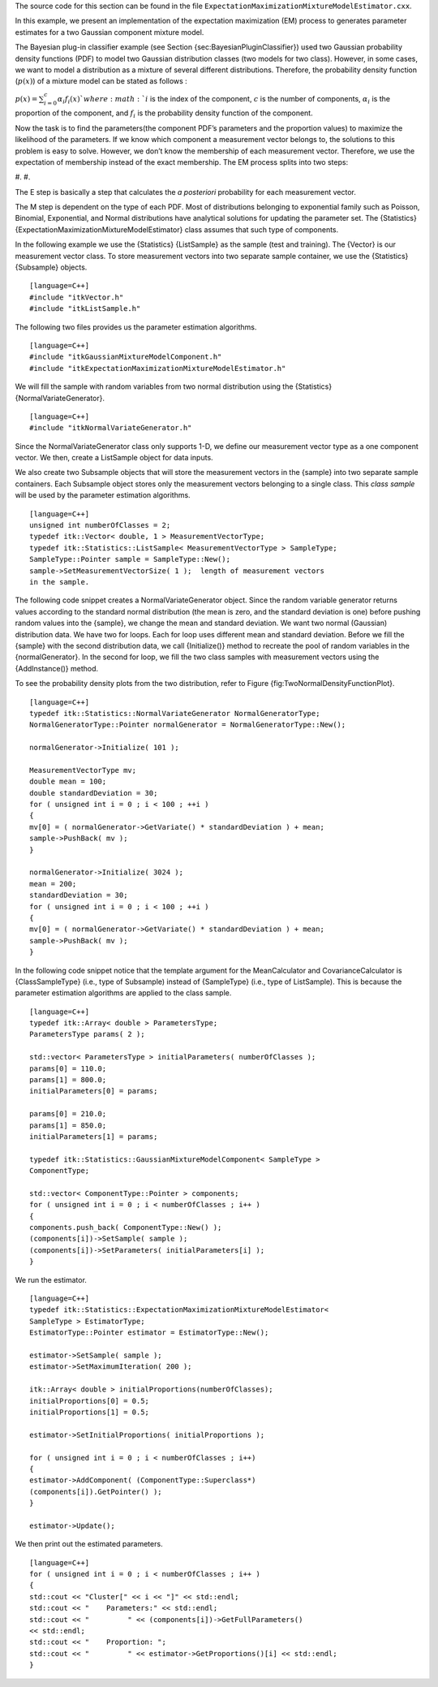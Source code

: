The source code for this section can be found in the file
``ExpectationMaximizationMixtureModelEstimator.cxx``.

In this example, we present an implementation of the expectation
maximization (EM) process to generates parameter estimates for a two
Gaussian component mixture model.

The Bayesian plug-in classifier example (see Section
{sec:BayesianPluginClassifier}) used two Gaussian probability density
functions (PDF) to model two Gaussian distribution classes (two models
for two class). However, in some cases, we want to model a distribution
as a mixture of several different distributions. Therefore, the
probability density function (:math:`p(x)`) of a mixture model can be
stated as follows :

:math:`p(x) = \sum^{c}_{i=0}\alpha_{i}f_{i}(x)
` where :math:`i` is the index of the component, :math:`c` is the
number of components, :math:`\alpha_{i}` is the proportion of the
component, and :math:`f_{i}` is the probability density function of
the component.

Now the task is to find the parameters(the component PDF’s parameters
and the proportion values) to maximize the likelihood of the parameters.
If we know which component a measurement vector belongs to, the
solutions to this problem is easy to solve. However, we don’t know the
membership of each measurement vector. Therefore, we use the expectation
of membership instead of the exact membership. The EM process splits
into two steps:

#. 
#. 

The E step is basically a step that calculates the *a posteriori*
probability for each measurement vector.

The M step is dependent on the type of each PDF. Most of distributions
belonging to exponential family such as Poisson, Binomial, Exponential,
and Normal distributions have analytical solutions for updating the
parameter set. The {Statistics}
{ExpectationMaximizationMixtureModelEstimator} class assumes that such
type of components.

In the following example we use the {Statistics} {ListSample} as the
sample (test and training). The {Vector} is our measurement vector
class. To store measurement vectors into two separate sample container,
we use the {Statistics} {Subsample} objects.

::

    [language=C++]
    #include "itkVector.h"
    #include "itkListSample.h"

The following two files provides us the parameter estimation algorithms.

::

    [language=C++]
    #include "itkGaussianMixtureModelComponent.h"
    #include "itkExpectationMaximizationMixtureModelEstimator.h"

We will fill the sample with random variables from two normal
distribution using the {Statistics} {NormalVariateGenerator}.

::

    [language=C++]
    #include "itkNormalVariateGenerator.h"

Since the NormalVariateGenerator class only supports 1-D, we define our
measurement vector type as a one component vector. We then, create a
ListSample object for data inputs.

We also create two Subsample objects that will store the measurement
vectors in the {sample} into two separate sample containers. Each
Subsample object stores only the measurement vectors belonging to a
single class. This *class sample* will be used by the parameter
estimation algorithms.

::

    [language=C++]
    unsigned int numberOfClasses = 2;
    typedef itk::Vector< double, 1 > MeasurementVectorType;
    typedef itk::Statistics::ListSample< MeasurementVectorType > SampleType;
    SampleType::Pointer sample = SampleType::New();
    sample->SetMeasurementVectorSize( 1 );  length of measurement vectors
    in the sample.

The following code snippet creates a NormalVariateGenerator object.
Since the random variable generator returns values according to the
standard normal distribution (the mean is zero, and the standard
deviation is one) before pushing random values into the {sample}, we
change the mean and standard deviation. We want two normal (Gaussian)
distribution data. We have two for loops. Each for loop uses different
mean and standard deviation. Before we fill the {sample} with the second
distribution data, we call {Initialize()} method to recreate the pool of
random variables in the {normalGenerator}. In the second for loop, we
fill the two class samples with measurement vectors using the
{AddInstance()} method.

To see the probability density plots from the two distribution, refer to
Figure {fig:TwoNormalDensityFunctionPlot}.

::

    [language=C++]
    typedef itk::Statistics::NormalVariateGenerator NormalGeneratorType;
    NormalGeneratorType::Pointer normalGenerator = NormalGeneratorType::New();

    normalGenerator->Initialize( 101 );

    MeasurementVectorType mv;
    double mean = 100;
    double standardDeviation = 30;
    for ( unsigned int i = 0 ; i < 100 ; ++i )
    {
    mv[0] = ( normalGenerator->GetVariate() * standardDeviation ) + mean;
    sample->PushBack( mv );
    }

    normalGenerator->Initialize( 3024 );
    mean = 200;
    standardDeviation = 30;
    for ( unsigned int i = 0 ; i < 100 ; ++i )
    {
    mv[0] = ( normalGenerator->GetVariate() * standardDeviation ) + mean;
    sample->PushBack( mv );
    }

In the following code snippet notice that the template argument for the
MeanCalculator and CovarianceCalculator is {ClassSampleType} (i.e., type
of Subsample) instead of {SampleType} (i.e., type of ListSample). This
is because the parameter estimation algorithms are applied to the class
sample.

::

    [language=C++]
    typedef itk::Array< double > ParametersType;
    ParametersType params( 2 );

    std::vector< ParametersType > initialParameters( numberOfClasses );
    params[0] = 110.0;
    params[1] = 800.0;
    initialParameters[0] = params;

    params[0] = 210.0;
    params[1] = 850.0;
    initialParameters[1] = params;

    typedef itk::Statistics::GaussianMixtureModelComponent< SampleType >
    ComponentType;

    std::vector< ComponentType::Pointer > components;
    for ( unsigned int i = 0 ; i < numberOfClasses ; i++ )
    {
    components.push_back( ComponentType::New() );
    (components[i])->SetSample( sample );
    (components[i])->SetParameters( initialParameters[i] );
    }

We run the estimator.

::

    [language=C++]
    typedef itk::Statistics::ExpectationMaximizationMixtureModelEstimator<
    SampleType > EstimatorType;
    EstimatorType::Pointer estimator = EstimatorType::New();

    estimator->SetSample( sample );
    estimator->SetMaximumIteration( 200 );

    itk::Array< double > initialProportions(numberOfClasses);
    initialProportions[0] = 0.5;
    initialProportions[1] = 0.5;

    estimator->SetInitialProportions( initialProportions );

    for ( unsigned int i = 0 ; i < numberOfClasses ; i++)
    {
    estimator->AddComponent( (ComponentType::Superclass*)
    (components[i]).GetPointer() );
    }

    estimator->Update();

We then print out the estimated parameters.

::

    [language=C++]
    for ( unsigned int i = 0 ; i < numberOfClasses ; i++ )
    {
    std::cout << "Cluster[" << i << "]" << std::endl;
    std::cout << "    Parameters:" << std::endl;
    std::cout << "         " << (components[i])->GetFullParameters()
    << std::endl;
    std::cout << "    Proportion: ";
    std::cout << "         " << estimator->GetProportions()[i] << std::endl;
    }

